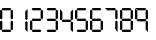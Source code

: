 SplineFontDB: 3.2
FontName: TFILCDMono
FullName: TFI LCD Mono
FamilyName: TFI LCD Mono
Weight: Regular
Copyright: Copyright (c) 2021, Antony Isoardi
UComments: "2021-5-27: Created with FontForge (http://fontforge.org)"
Version: 001.000
ItalicAngle: 0
UnderlinePosition: -292
UnderlineWidth: 150
Ascent: 1638
Descent: 410
InvalidEm: 0
LayerCount: 2
Layer: 0 0 "Back" 1
Layer: 1 0 "Fore" 0
XUID: [1021 692 144500981 12971752]
OS2Version: 0
OS2_WeightWidthSlopeOnly: 0
OS2_UseTypoMetrics: 1
CreationTime: 1622090988
ModificationTime: 1622092276
OS2TypoAscent: 0
OS2TypoAOffset: 1
OS2TypoDescent: 0
OS2TypoDOffset: 1
OS2TypoLinegap: 0
OS2WinAscent: 0
OS2WinAOffset: 1
OS2WinDescent: 0
OS2WinDOffset: 1
HheadAscent: 0
HheadAOffset: 1
HheadDescent: 0
HheadDOffset: 1
OS2Vendor: 'PfEd'
MarkAttachClasses: 1
DEI: 91125
Encoding: ISO8859-1
UnicodeInterp: none
NameList: AGL For New Fonts
DisplaySize: -48
AntiAlias: 1
FitToEm: 0
WinInfo: 32 16 4
BeginPrivate: 0
EndPrivate
Grid
237.569335938 -1433.59863281 m 1024
EndSplineSet
BeginChars: 256 11

StartChar: T
Encoding: 84 84 0
Width: 2048
Flags: W
LayerCount: 2
EndChar

StartChar: zero
Encoding: 48 48 1
Width: 780
Flags: HW
LayerCount: 2
Fore
SplineSet
140 1216 m 2
 524 1216 l 2
 528.666666667 1215.33333333 547.333333333 1195.33333333 580 1156 c 1
 547.333333333 1116.66666667 528.666666667 1096.66666667 524 1096 c 2
 140 1096 l 2
 135.333333333 1096.66666667 116.666666667 1116.66666667 84 1156 c 1
 116.666666667 1195.33333333 135.333333333 1215.33333333 140 1216 c 2
60 1132 m 1
 99.3333333333 1099.33333333 119.333333333 1080.66666667 120 1076 c 2
 120 692 l 2
 119.333333333 687.333333333 99.3333333333 668.666666667 60 636 c 1
 20.6666666667 668.666666667 0.666666666667 687.333333333 0 692 c 2
 0 1076 l 2
 0.666666666667 1080.66666667 20.6666666667 1099.33333333 60 1132 c 1
604 1132 m 1
 643.333333333 1099.33333333 663.333333333 1080.66666667 664 1076 c 2
 664 692 l 2
 663.333333333 687.333333333 643.333333333 668.666666667 604 636 c 1
 564.666666667 668.666666667 544.666666667 687.333333333 544 692 c 2
 544 1076 l 2
 544.666666667 1080.66666667 564.666666667 1099.33333333 604 1132 c 1
60 584 m 1
 99.3333333333 551.333333333 119.333333333 532.666666667 120 528 c 2
 120 144 l 2
 119.333333333 139.333333333 99.3333333333 120.666666667 60 88 c 1
 20.6666666667 120.666666667 0.666666666667 139.333333333 0 144 c 2
 0 528 l 2
 0.666666666667 532.666666667 20.6666666667 551.333333333 60 584 c 1
604 580 m 1
 643.333333333 547.333333333 663.333333333 528.666666667 664 524 c 2
 664 140 l 2
 663.333333333 135.333333333 643.333333333 116.666666667 604 84 c 1
 564.666666667 116.666666667 544.666666667 135.333333333 544 140 c 2
 544 524 l 2
 544.666666667 528.666666667 564.666666667 547.333333333 604 580 c 1
140 120 m 2
 524 120 l 2
 528.666666667 119.333333333 547.333333333 99.3333333333 580 60 c 1
 547.333333333 20.6666666667 528.666666667 0.666666666667 524 0 c 2
 140 0 l 2
 135.333333333 0.666666666667 116.666666667 20.6666666667 84 60 c 1
 116.666666667 99.3333333333 135.333333333 119.333333333 140 120 c 2
EndSplineSet
EndChar

StartChar: one
Encoding: 49 49 2
Width: 780
Flags: HW
LayerCount: 2
Fore
SplineSet
644 1172 m 5
 644 672 l 6
 644 668.666666667 624 648.666666667 584 612 c 4
 580.666666667 612 560.666666667 632 524 672 c 5
 524 1056 l 5
 644 1172 l 5
584 560 m 4
 587.333333333 560 607.333333333 540 644 500 c 5
 644 0 l 5
 640.666666667 0 600.666666667 40 524 120 c 5
 524 500 l 6
 524 503.333333333 544 523.333333333 584 560 c 4
EndSplineSet
EndChar

StartChar: two
Encoding: 50 50 3
Width: 780
Flags: HW
LayerCount: 2
Fore
SplineSet
140 1216 m 2
 524 1216 l 2
 528.666666667 1215.33333333 547.333333333 1195.33333333 580 1156 c 1
 547.333333333 1116.66666667 528.666666667 1096.66666667 524 1096 c 2
 140 1096 l 2
 135.333333333 1096.66666667 116.666666667 1116.66666667 84 1156 c 1
 116.666666667 1195.33333333 135.333333333 1215.33333333 140 1216 c 2
604 1132 m 1
 643.333333333 1099.33333333 663.333333333 1080.66666667 664 1076 c 2
 664 692 l 2
 663.333333333 687.333333333 643.333333333 668.666666667 604 636 c 1
 564.666666667 668.666666667 544.666666667 687.333333333 544 692 c 2
 544 1076 l 2
 544.666666667 1080.66666667 564.666666667 1099.33333333 604 1132 c 1
136 668 m 1
 528 668 l 1
 544.666666667 651.333333333 562 631.333333333 580 608 c 1
 562 584.666666667 544.666666667 564.666666667 528 548 c 1
 136 548 l 1
 119.333333333 564.666666667 102 584.666666667 84 608 c 1
 102 631.333333333 119.333333333 651.333333333 136 668 c 1
60 584 m 1
 99.3333333333 551.333333333 119.333333333 532.666666667 120 528 c 2
 120 144 l 2
 119.333333333 139.333333333 99.3333333333 120.666666667 60 88 c 1
 20.6666666667 120.666666667 0.666666666667 139.333333333 0 144 c 2
 0 528 l 2
 0.666666666667 532.666666667 20.6666666667 551.333333333 60 584 c 1
140 120 m 2
 524 120 l 2
 528.666666667 119.333333333 547.333333333 99.3333333333 580 60 c 1
 547.333333333 20.6666666667 528.666666667 0.666666666667 524 0 c 2
 140 0 l 2
 135.333333333 0.666666666667 116.666666667 20.6666666667 84 60 c 1
 116.666666667 99.3333333333 135.333333333 119.333333333 140 120 c 2
EndSplineSet
EndChar

StartChar: three
Encoding: 51 51 4
Width: 780
Flags: HW
LayerCount: 2
Fore
SplineSet
140 1216 m 2
 524 1216 l 2
 528.666666667 1215.33333333 547.333333333 1195.33333333 580 1156 c 1
 547.333333333 1116.66666667 528.666666667 1096.66666667 524 1096 c 2
 140 1096 l 2
 135.333333333 1096.66666667 116.666666667 1116.66666667 84 1156 c 1
 116.666666667 1195.33333333 135.333333333 1215.33333333 140 1216 c 2
604 1132 m 1
 643.333333333 1099.33333333 663.333333333 1080.66666667 664 1076 c 2
 664 692 l 2
 663.333333333 687.333333333 643.333333333 668.666666667 604 636 c 1
 564.666666667 668.666666667 544.666666667 687.333333333 544 692 c 2
 544 1076 l 2
 544.666666667 1080.66666667 564.666666667 1099.33333333 604 1132 c 1
140 668 m 2
 524 668 l 2
 528.666666667 667.333333333 547.333333333 647.333333333 580 608 c 1
 547.333333333 568.666666667 528.666666667 548.666666667 524 548 c 2
 140 548 l 2
 135.333333333 548.666666667 116.666666667 568.666666667 84 608 c 1
 116.666666667 647.333333333 135.333333333 667.333333333 140 668 c 2
604 580 m 1
 643.333333333 547.333333333 663.333333333 528.666666667 664 524 c 2
 664 140 l 2
 663.333333333 135.333333333 643.333333333 116.666666667 604 84 c 1
 564.666666667 116.666666667 544.666666667 135.333333333 544 140 c 2
 544 524 l 2
 544.666666667 528.666666667 564.666666667 547.333333333 604 580 c 1
140 120 m 2
 524 120 l 2
 528.666666667 119.333333333 547.333333333 99.3333333333 580 60 c 1
 547.333333333 20.6666666667 528.666666667 0.666666666667 524 0 c 2
 140 0 l 2
 135.333333333 0.666666666667 116.666666667 20.6666666667 84 60 c 1
 116.666666667 99.3333333333 135.333333333 119.333333333 140 120 c 2
EndSplineSet
EndChar

StartChar: four
Encoding: 52 52 5
Width: 780
Flags: HW
LayerCount: 2
Fore
SplineSet
0 1172 m 1
 3.33333333333 1172 43.3333333333 1132 120 1052 c 1
 120 672 l 2
 120 668.666666667 100 648.666666667 60 612 c 0
 56.6666666667 612 36.6666666667 632 0 672 c 1
 0 1172 l 1
664 1172 m 1
 664 672 l 2
 664 668.666666667 644 648.666666667 604 612 c 0
 600.666666667 612 580.666666667 632 544 672 c 1
 544 1052 l 2
 544 1055.33333333 584 1095.33333333 664 1172 c 1
140 648 m 2
 524 648 l 2
 528.666666667 647.333333333 547.333333333 627.333333333 580 588 c 1
 547.333333333 548.666666667 528.666666667 528.666666667 524 528 c 2
 140 528 l 2
 135.333333333 528.666666667 116.666666667 548.666666667 84 588 c 1
 116.666666667 627.333333333 135.333333333 647.333333333 140 648 c 2
604 560 m 1
 643.333333333 527.333333333 663.333333333 508.666666667 664 504 c 2
 664 0 l 1
 660.666666667 0 620.666666667 40 544 120 c 1
 544 504 l 2
 544.666666667 508.666666667 564.666666667 527.333333333 604 560 c 1
EndSplineSet
EndChar

StartChar: five
Encoding: 53 53 6
Width: 780
Flags: HW
LayerCount: 2
Fore
SplineSet
140 1216 m 2
 524 1216 l 2
 528.666666667 1215.33333333 547.333333333 1195.33333333 580 1156 c 1
 547.333333333 1116.66666667 528.666666667 1096.66666667 524 1096 c 2
 140 1096 l 2
 135.333333333 1096.66666667 116.666666667 1116.66666667 84 1156 c 1
 116.666666667 1195.33333333 135.333333333 1215.33333333 140 1216 c 2
60 1132 m 1
 99.3333333333 1099.33333333 119.333333333 1080.66666667 120 1076 c 2
 120 692 l 2
 119.333333333 687.333333333 99.3333333333 668.666666667 60 636 c 1
 20.6666666667 668.666666667 0.666666666667 687.333333333 0 692 c 2
 0 1076 l 2
 0.666666666667 1080.66666667 20.6666666667 1099.33333333 60 1132 c 1
136 668 m 1
 528 668 l 1
 544.666666667 651.333333333 562 631.333333333 580 608 c 1
 562 584.666666667 544.666666667 564.666666667 528 548 c 1
 136 548 l 1
 119.333333333 564.666666667 102 584.666666667 84 608 c 1
 102 631.333333333 119.333333333 651.333333333 136 668 c 1
604 580 m 1
 643.333333333 547.333333333 663.333333333 528.666666667 664 524 c 2
 664 140 l 2
 663.333333333 135.333333333 643.333333333 116.666666667 604 84 c 1
 564.666666667 116.666666667 544.666666667 135.333333333 544 140 c 2
 544 524 l 2
 544.666666667 528.666666667 564.666666667 547.333333333 604 580 c 1
140 120 m 2
 524 120 l 2
 528.666666667 119.333333333 547.333333333 99.3333333333 580 60 c 1
 547.333333333 20.6666666667 528.666666667 0.666666666667 524 0 c 2
 140 0 l 2
 135.333333333 0.666666666667 116.666666667 20.6666666667 84 60 c 1
 116.666666667 99.3333333333 135.333333333 119.333333333 140 120 c 2
EndSplineSet
EndChar

StartChar: six
Encoding: 54 54 7
Width: 780
Flags: HW
LayerCount: 2
Fore
SplineSet
140 1216 m 2
 524 1216 l 2
 528.666666667 1215.33333333 547.333333333 1195.33333333 580 1156 c 1
 547.333333333 1116.66666667 528.666666667 1096.66666667 524 1096 c 2
 140 1096 l 2
 135.333333333 1096.66666667 116.666666667 1116.66666667 84 1156 c 1
 116.666666667 1195.33333333 135.333333333 1215.33333333 140 1216 c 2
60 1132 m 1
 99.3333333333 1099.33333333 119.333333333 1080.66666667 120 1076 c 2
 120 692 l 2
 119.333333333 687.333333333 99.3333333333 668.666666667 60 636 c 1
 20.6666666667 668.666666667 0.666666666667 687.333333333 0 692 c 2
 0 1076 l 2
 0.666666666667 1080.66666667 20.6666666667 1099.33333333 60 1132 c 1
136 668 m 1
 528 668 l 1
 544.666666667 651.333333333 562 631.333333333 580 608 c 1
 562 584.666666667 544.666666667 564.666666667 528 548 c 1
 136 548 l 1
 119.333333333 564.666666667 102 584.666666667 84 608 c 1
 102 631.333333333 119.333333333 651.333333333 136 668 c 1
60 584 m 1
 99.3333333333 551.333333333 119.333333333 532.666666667 120 528 c 2
 120 144 l 2
 119.333333333 139.333333333 99.3333333333 120.666666667 60 88 c 1
 20.6666666667 120.666666667 0.666666666667 139.333333333 0 144 c 2
 0 528 l 2
 0.666666666667 532.666666667 20.6666666667 551.333333333 60 584 c 1
604 580 m 1
 643.333333333 547.333333333 663.333333333 528.666666667 664 524 c 2
 664 140 l 2
 663.333333333 135.333333333 643.333333333 116.666666667 604 84 c 1
 564.666666667 116.666666667 544.666666667 135.333333333 544 140 c 2
 544 524 l 2
 544.666666667 528.666666667 564.666666667 547.333333333 604 580 c 1
140 120 m 2
 524 120 l 2
 528.666666667 119.333333333 547.333333333 99.3333333333 580 60 c 1
 547.333333333 20.6666666667 528.666666667 0.666666666667 524 0 c 2
 140 0 l 2
 135.333333333 0.666666666667 116.666666667 20.6666666667 84 60 c 1
 116.666666667 99.3333333333 135.333333333 119.333333333 140 120 c 2
EndSplineSet
EndChar

StartChar: seven
Encoding: 55 55 8
Width: 780
Flags: HW
LayerCount: 2
Fore
SplineSet
0 1196 m 1
 504 1196 l 2
 508.666666667 1195.33333333 527.333333333 1175.33333333 560 1136 c 1
 527.333333333 1096.66666667 508.666666667 1076.66666667 504 1076 c 2
 120 1076 l 2
 116.666666667 1076 76.6666666667 1116 0 1196 c 1
584 1112 m 1
 623.333333333 1079.33333333 643.333333333 1060.66666667 644 1056 c 2
 644 672 l 2
 643.333333333 667.333333333 623.333333333 648.666666667 584 616 c 1
 544.666666667 648.666666667 524.666666667 667.333333333 524 672 c 2
 524 1056 l 2
 524.666666667 1060.66666667 544.666666667 1079.33333333 584 1112 c 1
584 560 m 1
 623.333333333 527.333333333 643.333333333 508.666666667 644 504 c 2
 644 0 l 1
 640.666666667 0 600.666666667 40 524 120 c 1
 524 504 l 2
 524.666666667 508.666666667 544.666666667 527.333333333 584 560 c 1
EndSplineSet
EndChar

StartChar: eight
Encoding: 56 56 9
Width: 780
Flags: HW
LayerCount: 2
Fore
SplineSet
140 1216 m 2
 524 1216 l 2
 528.666666667 1215.33333333 547.333333333 1195.33333333 580 1156 c 1
 547.333333333 1116.66666667 528.666666667 1096.66666667 524 1096 c 2
 140 1096 l 2
 135.333333333 1096.66666667 116.666666667 1116.66666667 84 1156 c 1
 116.666666667 1195.33333333 135.333333333 1215.33333333 140 1216 c 2
60 1132 m 1
 99.3333333333 1099.33333333 119.333333333 1080.66666667 120 1076 c 2
 120 692 l 2
 119.333333333 687.333333333 99.3333333333 668.666666667 60 636 c 1
 20.6666666667 668.666666667 0.666666666667 687.333333333 0 692 c 2
 0 1076 l 2
 0.666666666667 1080.66666667 20.6666666667 1099.33333333 60 1132 c 1
604 1132 m 1
 643.333333333 1099.33333333 663.333333333 1080.66666667 664 1076 c 2
 664 692 l 2
 663.333333333 687.333333333 643.333333333 668.666666667 604 636 c 1
 564.666666667 668.666666667 544.666666667 687.333333333 544 692 c 2
 544 1076 l 2
 544.666666667 1080.66666667 564.666666667 1099.33333333 604 1132 c 1
136 668 m 1
 528 668 l 1
 544.666666667 651.333333333 562 631.333333333 580 608 c 1
 562 584.666666667 544.666666667 564.666666667 528 548 c 1
 136 548 l 1
 119.333333333 564.666666667 102 584.666666667 84 608 c 1
 102 631.333333333 119.333333333 651.333333333 136 668 c 1
60 584 m 1
 99.3333333333 551.333333333 119.333333333 532.666666667 120 528 c 2
 120 144 l 2
 119.333333333 139.333333333 99.3333333333 120.666666667 60 88 c 1
 20.6666666667 120.666666667 0.666666666667 139.333333333 0 144 c 2
 0 528 l 2
 0.666666666667 532.666666667 20.6666666667 551.333333333 60 584 c 1
604 580 m 1
 643.333333333 547.333333333 663.333333333 528.666666667 664 524 c 2
 664 140 l 2
 663.333333333 135.333333333 643.333333333 116.666666667 604 84 c 1
 564.666666667 116.666666667 544.666666667 135.333333333 544 140 c 2
 544 524 l 2
 544.666666667 528.666666667 564.666666667 547.333333333 604 580 c 1
140 120 m 2
 524 120 l 2
 528.666666667 119.333333333 547.333333333 99.3333333333 580 60 c 1
 547.333333333 20.6666666667 528.666666667 0.666666666667 524 0 c 2
 140 0 l 2
 135.333333333 0.666666666667 116.666666667 20.6666666667 84 60 c 1
 116.666666667 99.3333333333 135.333333333 119.333333333 140 120 c 2
EndSplineSet
EndChar

StartChar: nine
Encoding: 57 57 10
Width: 780
Flags: HW
LayerCount: 2
Fore
SplineSet
20 1196 m 1
 524 1196 l 2
 528.666666667 1195.33333333 547.333333333 1175.33333333 580 1136 c 1
 547.333333333 1096.66666667 528.666666667 1076.66666667 524 1076 c 2
 140 1076 l 2
 136.666666667 1076 96.6666666667 1116 20 1196 c 1
0 1172 m 1
 3.33333333333 1172 43.3333333333 1132 120 1052 c 1
 120 672 l 2
 120 668.666666667 100 648.666666667 60 612 c 0
 56.6666666667 612 36.6666666667 632 0 672 c 1
 0 1172 l 1
604 1112 m 1
 643.333333333 1079.33333333 663.333333333 1060.66666667 664 1056 c 2
 664 672 l 2
 663.333333333 667.333333333 643.333333333 648.666666667 604 616 c 1
 564.666666667 648.666666667 544.666666667 667.333333333 544 672 c 2
 544 1056 l 2
 544.666666667 1060.66666667 564.666666667 1079.33333333 604 1112 c 1
140 648 m 2
 524 648 l 2
 528.666666667 647.333333333 547.333333333 627.333333333 580 588 c 1
 547.333333333 548.666666667 528.666666667 528.666666667 524 528 c 2
 140 528 l 2
 135.333333333 528.666666667 116.666666667 548.666666667 84 588 c 1
 116.666666667 627.333333333 135.333333333 647.333333333 140 648 c 2
604 560 m 1
 643.333333333 527.333333333 663.333333333 508.666666667 664 504 c 2
 664 0 l 1
 660.666666667 0 620.666666667 40 544 120 c 1
 544 504 l 2
 544.666666667 508.666666667 564.666666667 527.333333333 604 560 c 1
EndSplineSet
EndChar
EndChars
EndSplineFont
